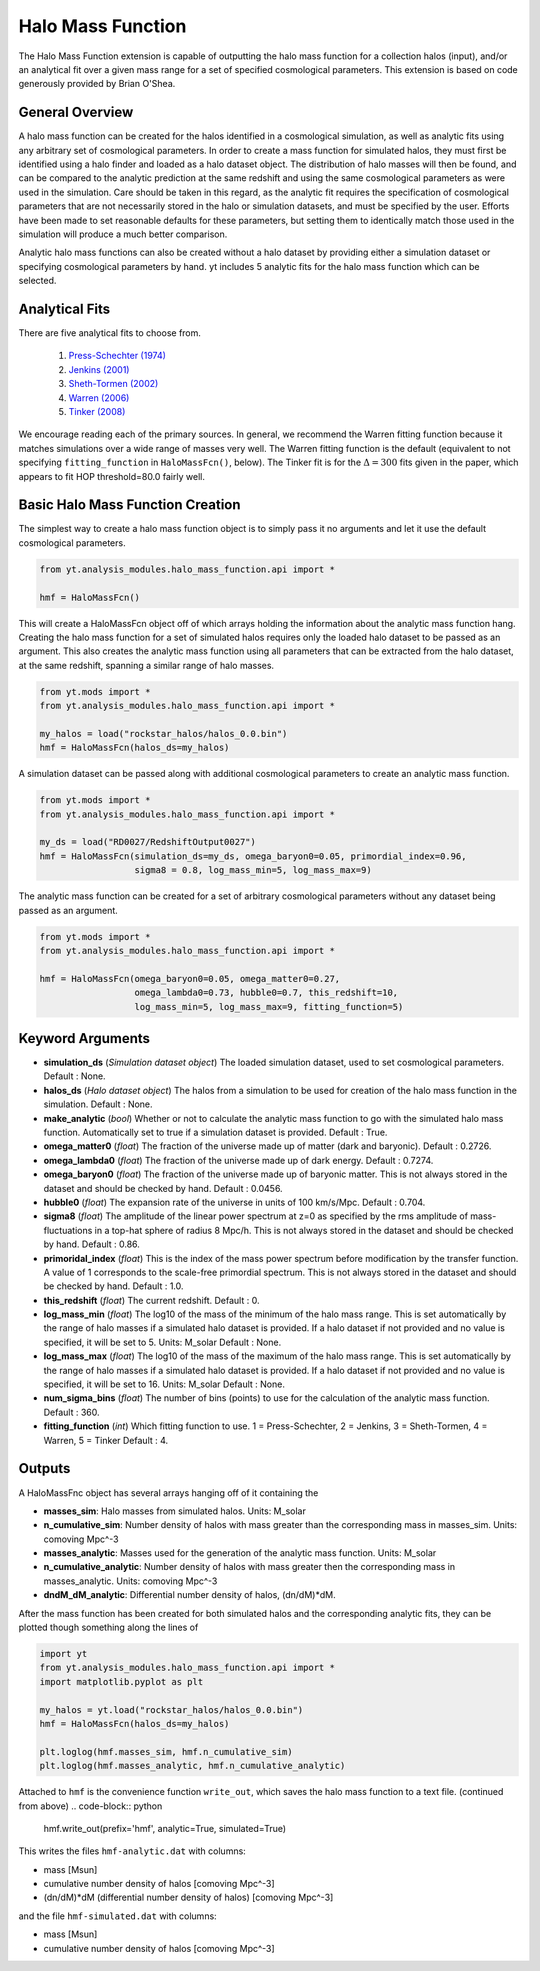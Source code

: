 .. _halo_mass_function:

Halo Mass Function
==================

The Halo Mass Function extension is capable of outputting the halo mass function
for a collection halos (input), and/or an analytical fit over a given mass range
for a set of specified cosmological parameters.
This extension is based on code generously provided by Brian O'Shea.

General Overview
----------------

A halo mass function can be created for the halos identified in a cosmological
simulation, as well as analytic fits using any arbitrary set of cosmological
parameters. In order to create a mass function for simulated halos, they must
first be identified using a halo finder and loaded as a halo dataset object.
The distribution of
halo masses will then be found, and can be compared to the analytic prediction
at the same redshift and using the same cosmological parameters as were used
in the simulation. Care should be taken in this regard, as the analytic fit
requires the specification of cosmological parameters that are not necessarily
stored in the halo or simulation datasets, and must be specified by the user.
Efforts have been made to set reasonable defaults for these parameters, but
setting them to identically match those used in the simulation will produce a
much better comparison.

Analytic halo mass functions can also be created without a halo dataset by
providing either a simulation dataset or specifying cosmological parameters by
hand. yt includes 5 analytic fits for the halo mass function which can be
selected.


Analytical Fits
---------------

There are five analytical fits to choose from.

  1. `Press-Schechter (1974) <http://adsabs.harvard.edu/abs/1974ApJ...187..425P>`_
  2. `Jenkins (2001) <http://adsabs.harvard.edu/abs/2001MNRAS.321..372J>`_
  3. `Sheth-Tormen (2002) <http://adsabs.harvard.edu/abs/2002MNRAS.329...61S>`_
  4. `Warren (2006) <http://adsabs.harvard.edu/abs/2006ApJ...646..881W>`_
  5. `Tinker (2008) <http://adsabs.harvard.edu/abs/2008ApJ...688..709T>`_

We encourage reading each of the primary sources.
In general, we recommend the Warren fitting function because it matches
simulations over a wide range of masses very well.
The Warren fitting function is the default (equivalent to not specifying
``fitting_function`` in ``HaloMassFcn()``, below).
The Tinker fit is for the :math:`\Delta=300` fits given in the paper, which
appears to fit HOP threshold=80.0 fairly well.


Basic Halo Mass Function Creation
---------------------------------

The simplest way to create a halo mass function object is to simply pass it no
arguments and let it use the default cosmological parameters.

.. code-block:: python

  from yt.analysis_modules.halo_mass_function.api import *

  hmf = HaloMassFcn()

This will create a HaloMassFcn object off of which arrays holding the information
about the analytic mass function hang. Creating the halo mass function for a set
of simulated halos requires only the loaded halo dataset to be passed as an
argument. This also creates the analytic mass function using all parameters that
can be extracted from the halo dataset, at the same redshift, spanning a similar
range of halo masses.

.. code-block:: python

  from yt.mods import *
  from yt.analysis_modules.halo_mass_function.api import *

  my_halos = load("rockstar_halos/halos_0.0.bin")
  hmf = HaloMassFcn(halos_ds=my_halos)

A simulation dataset can be passed along with additional cosmological parameters
to create an analytic mass function.

.. code-block:: python

  from yt.mods import *
  from yt.analysis_modules.halo_mass_function.api import *

  my_ds = load("RD0027/RedshiftOutput0027")
  hmf = HaloMassFcn(simulation_ds=my_ds, omega_baryon0=0.05, primordial_index=0.96,
                    sigma8 = 0.8, log_mass_min=5, log_mass_max=9)

The analytic mass function can be created for a set of arbitrary cosmological
parameters without any dataset being passed as an argument.

.. code-block:: python

  from yt.mods import *
  from yt.analysis_modules.halo_mass_function.api import *

  hmf = HaloMassFcn(omega_baryon0=0.05, omega_matter0=0.27,
                    omega_lambda0=0.73, hubble0=0.7, this_redshift=10,
                    log_mass_min=5, log_mass_max=9, fitting_function=5)

Keyword Arguments
-----------------

* **simulation_ds** (*Simulation dataset object*)
  The loaded simulation dataset, used to set cosmological parameters.
  Default : None.

* **halos_ds** (*Halo dataset object*)
  The halos from a simulation to be used for creation of the
  halo mass function in the simulation.
  Default : None.

* **make_analytic** (*bool*)
  Whether or not to calculate the analytic mass function to go with
  the simulated halo mass function.  Automatically set to true if a
  simulation dataset is provided.
  Default : True.

* **omega_matter0** (*float*)
  The fraction of the universe made up of matter (dark and baryonic).
  Default : 0.2726.

* **omega_lambda0** (*float*)
  The fraction of the universe made up of dark energy.
  Default : 0.7274.

* **omega_baryon0**  (*float*)
  The fraction of the universe made up of baryonic matter. This is not
  always stored in the dataset and should be checked by hand.
  Default : 0.0456.

* **hubble0** (*float*)
  The expansion rate of the universe in units of 100 km/s/Mpc.
  Default : 0.704.

* **sigma8** (*float*)
  The amplitude of the linear power spectrum at z=0 as specified by
  the rms amplitude of mass-fluctuations in a top-hat sphere of radius
  8 Mpc/h. This is not always stored in the dataset and should be
  checked by hand.
  Default : 0.86.

* **primoridal_index** (*float*)
  This is the index of the mass power spectrum before modification by
  the transfer function. A value of 1 corresponds to the scale-free
  primordial spectrum. This is not always stored in the dataset and
  should be checked by hand.
  Default : 1.0.

* **this_redshift** (*float*)
  The current redshift.
  Default : 0.

* **log_mass_min** (*float*)
  The log10 of the mass of the minimum of the halo mass range. This is
  set automatically by the range of halo masses if a simulated halo
  dataset is provided. If a halo dataset if not provided and no value
  is specified, it will be set to 5. Units: M_solar
  Default : None.

* **log_mass_max** (*float*)
  The log10 of the mass of the maximum of the halo mass range. This is
  set automatically by the range of halo masses if a simulated halo
  dataset is provided. If a halo dataset if not provided and no value
  is specified, it will be set to 16. Units: M_solar
  Default : None.

* **num_sigma_bins** (*float*)
  The number of bins (points) to use for the calculation of the
  analytic mass function.
  Default : 360.

* **fitting_function** (*int*)
  Which fitting function to use. 1 = Press-Schechter, 2 = Jenkins,
  3 = Sheth-Tormen, 4 = Warren, 5 = Tinker
  Default : 4.

Outputs
-------

A HaloMassFnc object has several arrays hanging off of it containing the

* **masses_sim**: Halo masses from simulated halos. Units: M_solar

* **n_cumulative_sim**: Number density of halos with mass greater than the
  corresponding mass in masses_sim. Units: comoving Mpc^-3

* **masses_analytic**: Masses used for the generation of the analytic mass
  function. Units: M_solar

* **n_cumulative_analytic**: Number density of halos with mass greater then
  the corresponding mass in masses_analytic. Units: comoving Mpc^-3

* **dndM_dM_analytic**: Differential number density of halos, (dn/dM)*dM.

After the mass function has been created for both simulated halos and the
corresponding analytic fits, they can be plotted though something along the
lines of

.. code-block:: python

  import yt
  from yt.analysis_modules.halo_mass_function.api import *
  import matplotlib.pyplot as plt

  my_halos = yt.load("rockstar_halos/halos_0.0.bin")
  hmf = HaloMassFcn(halos_ds=my_halos)

  plt.loglog(hmf.masses_sim, hmf.n_cumulative_sim)
  plt.loglog(hmf.masses_analytic, hmf.n_cumulative_analytic)

Attached to ``hmf`` is the convenience function ``write_out``, which saves the
halo mass function to a text file. (continued from above)
.. code-block:: python

  hmf.write_out(prefix='hmf', analytic=True, simulated=True)

This writes the files ``hmf-analytic.dat`` with columns:

* mass [Msun]
* cumulative number density of halos [comoving Mpc^-3]
* (dn/dM)*dM (differential number density of halos) [comoving Mpc^-3]

and the file ``hmf-simulated.dat`` with columns:

* mass [Msun]
* cumulative number density of halos [comoving Mpc^-3]
